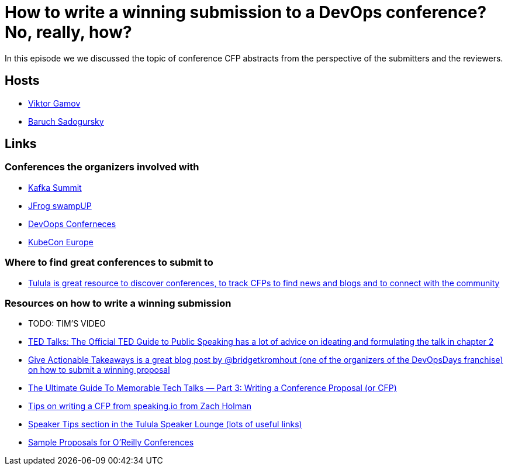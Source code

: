 = How to write a winning submission to a DevOps conference? No, really, how?

In this episode we we discussed the topic of conference CFP abstracts from the perspective of the submitters and the reviewers.

== Hosts 

* https://twitter.com/gamussa[Viktor Gamov]
* https://twitter.com/jbaruch[Baruch Sadogursky]

== Links

=== Conferences the organizers involved with

* https://kafka-summit.org/[Kafka Summit]
* https://swampup.jfrog.com/[JFrog swampUP]
* https://devoops.ru/[DevOops Conferneces]
* https://events.linuxfoundation.org/kubecon-cloudnativecon-europe/[KubeCon Europe]

=== Where to find great conferences to submit to

* https://tulu.la/[Tulula is great resource to discover conferences, to track CFPs to find news and blogs and to connect with the community]

=== Resources on how to write a winning submission

* TODO: TIM'S VIDEO
* https://www.ted.com/read/ted-talks-the-official-ted-guide-to-public-speaking[TED Talks: The Official TED Guide to Public Speaking has a lot of advice on ideating and formulating the talk in chapter 2]
* https://bridgetkromhout.com/blog/give-actionable-takeaways/[Give Actionable Takeaways is a great blog post by @bridgetkromhout (one of the organizers of the DevOpsDays franchise) on how to submit a winning proposal]
* https://medium.com/@nnja/the-ultimate-guide-to-memorable-tech-talks-part-3-writing-a-conference-proposal-or-cfp-7481aba78aa5[The Ultimate Guide To Memorable Tech Talks — Part 3: Writing a Conference Proposal (or CFP)]
* https://speaking.io/plan/writing-a-cfp/[Tips on writing a CFP from speaking.io from Zach Holman]
* https://forum.tulu.la/c/speakers/speakers-tips[Speaker Tips section in the Tulula Speaker Lounge (lots of useful links)]
* https://www.oreilly.com/conferences/sample_proposals.html[Sample Proposals for O’Reilly Conferences]
